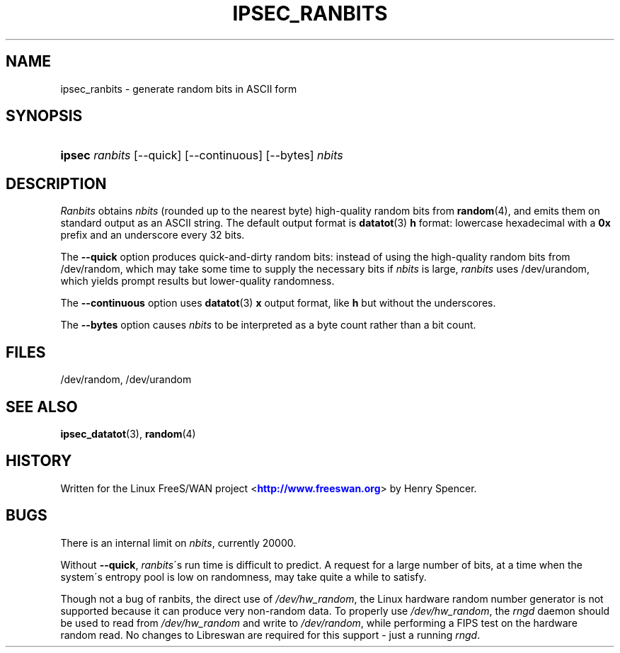 '\" t
.\"     Title: IPSEC_RANBITS
.\"    Author: [FIXME: author] [see http://docbook.sf.net/el/author]
.\" Generator: DocBook XSL Stylesheets v1.75.2 <http://docbook.sf.net/>
.\"      Date: 10/06/2010
.\"    Manual: [FIXME: manual]
.\"    Source: [FIXME: source]
.\"  Language: English
.\"
.TH "IPSEC_RANBITS" "8" "10/06/2010" "[FIXME: source]" "[FIXME: manual]"
.\" -----------------------------------------------------------------
.\" * set default formatting
.\" -----------------------------------------------------------------
.\" disable hyphenation
.nh
.\" disable justification (adjust text to left margin only)
.ad l
.\" -----------------------------------------------------------------
.\" * MAIN CONTENT STARTS HERE *
.\" -----------------------------------------------------------------
.SH "NAME"
ipsec_ranbits \- generate random bits in ASCII form
.SH "SYNOPSIS"
.HP \w'\fBipsec\fR\ 'u
\fBipsec\fR \fIranbits\fR [\-\-quick] [\-\-continuous] [\-\-bytes] \fInbits\fR
.SH "DESCRIPTION"
.PP
\fIRanbits\fR
obtains
\fInbits\fR
(rounded up to the nearest byte) high\-quality random bits from
\fBrandom\fR(4), and emits them on standard output as an ASCII string\&. The default output format is
\fBdatatot\fR(3)
\fBh\fR
format: lowercase hexadecimal with a
\fB0x\fR
prefix and an underscore every 32 bits\&.
.PP
The
\fB\-\-quick\fR
option produces quick\-and\-dirty random bits: instead of using the high\-quality random bits from
/dev/random, which may take some time to supply the necessary bits if
\fInbits\fR
is large,
\fIranbits\fR
uses
/dev/urandom, which yields prompt results but lower\-quality randomness\&.
.PP
The
\fB\-\-continuous\fR
option uses
\fBdatatot\fR(3)
\fBx\fR
output format, like
\fBh\fR
but without the underscores\&.
.PP
The
\fB\-\-bytes\fR
option causes
\fInbits\fR
to be interpreted as a byte count rather than a bit count\&.
.SH "FILES"
.PP
/dev/random, /dev/urandom
.SH "SEE ALSO"
.PP
\fBipsec_datatot\fR(3),
\fBrandom\fR(4)
.SH "HISTORY"
.PP
Written for the Linux FreeS/WAN project <\m[blue]\fBhttp://www\&.freeswan\&.org\fR\m[]> by Henry Spencer\&.
.SH "BUGS"
.PP
There is an internal limit on
\fInbits\fR, currently 20000\&.
.PP
Without
\fB\-\-quick\fR,
\fIranbits\fR\'s run time is difficult to predict\&. A request for a large number of bits, at a time when the system\'s entropy pool is low on randomness, may take quite a while to satisfy\&.
.PP
Though not a bug of ranbits, the direct use of
\fI/dev/hw_random\fR, the Linux hardware random number generator is not supported because it can produce very non\-random data\&. To properly use
\fI/dev/hw_random\fR, the
\fIrngd\fR
daemon should be used to read from
\fI/dev/hw_random\fR
and write to
\fI/dev/random\fR, while performing a FIPS test on the hardware random read\&. No changes to Libreswan are required for this support \- just a running
\fIrngd\fR\&.
